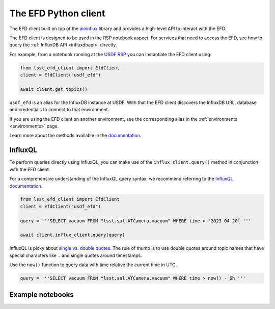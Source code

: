 
.. _efdclient:

#####################
The EFD Python client
#####################

The EFD client built on top of the `aioinflux`_ library and provides a high-level API to interact with the EFD.

The EFD client is designed to be used in the RSP notebook aspect.
For services that need to access the EFD, see how to query the :ref:`InfluxDB API <influxdbapi>` directly.

For example, from a notebook running at the `USDF RSP`_ you can instantiate the EFD client using:

.. code::

   from lsst_efd_client import EfdClient
   client = EfdClient("usdf_efd")

   await client.get_topics()

``usdf_efd`` is an alias for the InfluxDB instance at USDF. With that the EFD client discovers the InfluxDB URL, database and credentials to connect to that
environment.

If you are using the EFD client on another environment, see the corresponding alias in the :ref:`environments <environments>` page.

Learn more about the methods available in the `documentation`_.

.. _documentation: https://efd-client.lsst.io

InfluxQL
--------

To perform queries directly using InfluxQL, you can make use of the ``influx_client.query()`` method in conjunction with the EFD client.

For a comprehensive understanding of the InfluxQL query syntax, we recommend referring to the `InfluxQL documentation`_.

.. code::

   from lsst_efd_client import EfdClient
   client = EfdClient("usdf_efd")

   query = '''SELECT vacuum FROM "lsst.sal.ATCamera.vacuum" WHERE time > '2023-04-20' '''

   await client.influx_client.query(query)

InfluxQL is picky about `single vs. double quotes`_.
The rule of thumb is to use double quotes around topic names that have special characters like ``.`` and single quotes around timestamps.

Use the ``now()`` function to query data with time relative the current time in UTC.

.. code::

   query = '''SELECT vacuum FROM "lsst.sal.ATCamera.vacuum" WHERE time > now() - 6h '''


Example notebooks
-----------------

.. grid:: 3

   .. grid-item-card:: Querying the EFD with InfluxQL
      :link: https://github.com/lsst-sqre/sasquatch/blob/main/docs/user-guide/notebooks/UsingInfluxQL.ipynb
      :link-type: url

      Learn how to use the EFD client and InfluxQL to query EFD data.

   .. grid-item-card:: Downsampling data with the GROUP BY time() clause
      :link: https://github.com/lsst-sqre/sasquatch/blob/main/docs/user-guide/notebooks/Downsampling.ipynb
      :link-type: url

      Learn how to downsample data with InfluxQL.

   .. grid-item-card:: Chunked queries: Efficient Data Retrieval
      :link: https://github.com/lsst-sqre/sasquatch/blob/main/docs/user-guide/notebooks/ChunkedQueries.ipynb
      :link-type: url

      Learn how to return chunked responses with the EFD client.

.. _aioinflux: https://aioinflux.readthedocs.io/
.. _USDF RSP: https://usdf-rsp.slac.stanford.edu/
.. _single vs. double quotes: https://www.influxdata.com/blog/tldr-influxdb-tech-tips-july-21-2016/
.. _InfluxQL documentation: https://docs.influxdata.com/influxdb/v1.8/query_language/explore-data/
